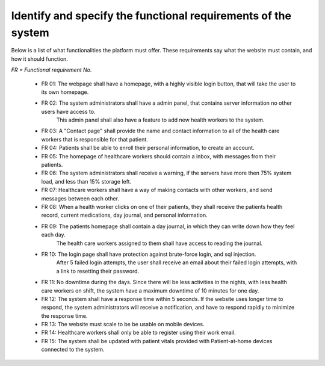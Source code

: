 Identify and specify the functional requirements of the system
--------------------------------------------------------------


Below is a list of what functionalities the platform must offer. These requirements say what the website must contain, and how it should function.

*FR = Functional requirement No.*

        - FR 01: The webpage shall have a homepage, with a highly visible login button, that will take the user to its own homepage.
        - FR 02: The system administrators shall have a admin panel, that contains server information no other users have access to.
                This admin panel shall also have a feature to add new health workers to the system.
        - FR 03: A "Contact page" shall provide the name and contact information to all of the health care workers that is responsible for that patient.
        - FR 04: Patients shall be able to enroll their personal information, to create an account.
        - FR 05: The homepage of healthcare workers should contain a inbox, with messages from their patients.
        - FR 06: The system administrators shall receive a warning, if the servers have more then 75% system load, and less than 15% storage left.
        - FR 07: Healthcare workers shall have a way of making contacts with other workers, and send messages between each other.
        - FR 08: When a health worker clicks on one of their patients, they shall receive the patients health record, current medications, day journal, and personal information.
        - FR 09: The patients homepage shall contain a day journal, in which they can write down how they feel each day.
                 The health care workers assigned to them shall have access to reading the journal.
        - FR 10: The login page shall have protection against brute-force login, and sql injection.
             After 5 failed login attempts, the user shall receive an email about their failed login attempts, with a link to resetting their password.
        - FR 11: No downtime during the days. Since there will be less activities in the nights, with less health care workers on shift, the system have a maximum downtime of 10 minutes for one day.
        - FR 12: The system shall have a response time within 5 seconds. If the website uses longer time to respond, the system administrators will receive a notification, and have to respond rapidly to minimize the response time.
        - FR 13: The website must scale to be be usable on mobile devices. 
        - FR 14: Healthcare workers shall only be able to register using their work email.
        - FR 15: The system shall be updated with patient vitals provided with Patient-at-home devices connected to the system. 
